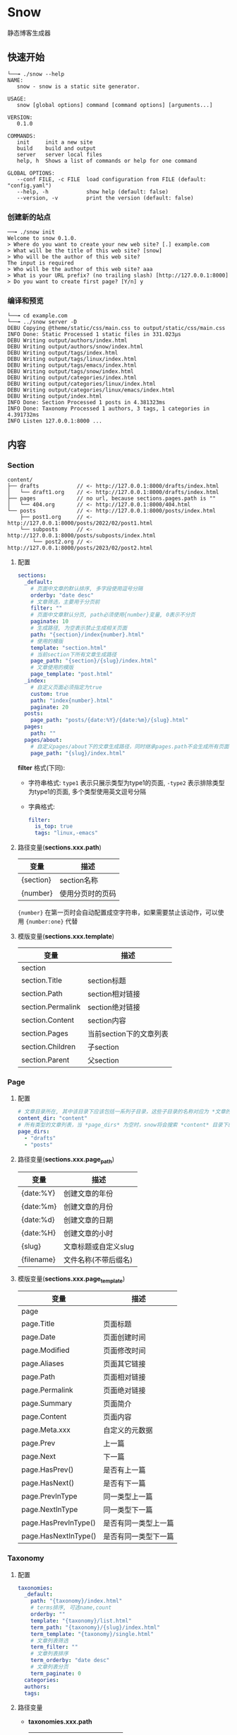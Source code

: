 * Snow
  静态博客生成器

** 快速开始
   #+begin_example
     └──╼ ./snow --help
     NAME:
        snow - snow is a static site generator.

     USAGE:
        snow [global options] command [command options] [arguments...]

     VERSION:
        0.1.0

     COMMANDS:
        init     init a new site
        build    build and output
        server   server local files
        help, h  Shows a list of commands or help for one command

     GLOBAL OPTIONS:
        --conf FILE, -c FILE  load configuration from FILE (default: "config.yaml")
        --help, -h            show help (default: false)
        --version, -v         print the version (default: false)
   #+end_example
*** 创建新的站点
    #+begin_example
      ──╼ ./snow init
      Welcome to snow 0.1.0.
      > Where do you want to create your new web site? [.] example.com
      > What will be the title of this web site? [snow]
      > Who will be the author of this web site?
      The input is required
      > Who will be the author of this web site? aaa
      > What is your URL prefix? (no trailing slash) [http://127.0.0.1:8000]
      > Do you want to create first page? [Y/n] y
    #+end_example

*** 编译和预览
    #+begin_example
      └──╼ cd example.com
      └──╼ ../snow server -D
      DEBU Copying @theme/static/css/main.css to output/static/css/main.css
      INFO Done: Static Processed 1 static files in 331.023µs
      DEBU Writing output/authors/index.html
      DEBU Writing output/authors/snow/index.html
      DEBU Writing output/tags/index.html
      DEBU Writing output/tags/linux/index.html
      DEBU Writing output/tags/emacs/index.html
      DEBU Writing output/tags/snow/index.html
      DEBU Writing output/categories/index.html
      DEBU Writing output/categories/linux/index.html
      DEBU Writing output/categories/linux/emacs/index.html
      DEBU Writing output/index.html
      INFO Done: Section Processed 1 posts in 4.381323ms
      INFO Done: Taxonomy Processed 1 authors, 3 tags, 1 categories in 4.391732ms
      INFO Listen 127.0.0.1:8000 ...
    #+end_example

** 内容
*** Section
    #+begin_example
      content/
      ├── drafts            // <- http://127.0.0.1:8000/drafts/index.html
      │   └── draft1.org    // <- http://127.0.0.1:8000/drafts/index.html
      ├── pages             // no url, because sections.pages.path is ""
      │   └── 404.org       // <- http://127.0.0.1:8000/404.html
      └── posts             // <- http://127.0.0.1:8000/posts/index.html
          ├── post1.org     // <- http://127.0.0.1:8000/posts/2022/02/post1.html
          └── subposts      // <- http://127.0.0.1:8000/posts/subposts/index.html
              └── post2.org // <- http://127.0.0.1:8000/posts/2023/02/post2.html
    #+end_example
**** 配置
     #+begin_src yaml
     sections:
       _default:
         # 页面中文章的默认排序, 多字段使用逗号分隔
         orderby: "date desc"
         # 文章筛选，主要用于分页前
         filter: ""
         # 页面中文章默认分页, path必须使用{number}变量, 0表示不分页
         paginate: 10
         # 生成路径, 为空表示禁止生成相关页面
         path: "{section}/index{number}.html"
         # 使用的模版
         template: "section.html"
         # 当前section下所有文章生成路径
         page_path: "{section}/{slug}/index.html"
         # 文章使用的模版
         page_template: "post.html"
       _index:
         # 自定义页面必须指定为true
         custom: true
         path: "index{number}.html"
         paginate: 20
       posts:
         page_path: "posts/{date:%Y}/{date:%m}/{slug}.html"
       pages:
         path: ""
       pages/about:
         # 自定义pages/about下的文章生成路径，同时继承pages.path不会生成所有页面
         page_path: "{slug}/index.html"
     #+end_src
     *filter* 格式(下同):
     - 字符串格式: =type1= 表示只展示类型为type1的页面, =-type2= 表示排除类型为type1的页面, 多个类型使用英文逗号分隔
     - 字典格式:
       #+begin_src yaml
       filter:
         is_top: true
         tags: "linux,-emacs"
       #+end_src

**** 路径变量(*sections.xxx.path*)
     |-----------+------------------|
     | 变量      | 描述             |
     |-----------+------------------|
     | {section} | section名称      |
     | {number}  | 使用分页时的页码 |

     ={number}= 在第一页时会自动配置成空字符串，如果需要禁止该动作，可以使用 ={number:one}= 代替

**** 模版变量(*sections.xxx.template*)
     |-------------------+-------------------------|
     | 变量              | 描述                    |
     |-------------------+-------------------------|
     | section           |                         |
     | section.Title     | section标题             |
     | section.Path      | section相对链接         |
     | section.Permalink | section绝对链接         |
     | section.Content   | section内容             |
     | section.Pages     | 当前section下的文章列表 |
     | section.Children  | 子section               |
     | section.Parent    | 父section               |

*** Page
**** 配置
     #+begin_src yaml
     # 文章目录所在, 其中该目录下应该包括一系列子目录，这些子目录的名称对应为 *文章的类型*, 比如 *content/drafts/* 目录下的文章类型为 *drafts*, 当然也可以直接在文章文件头添加 =type: drafts=
     content_dir: "content"
     # 所有类型的文章列表，当 *page_dirs* 为空时，snow将会搜索 *content* 目录下的所有子目录
     page_dirs:
       - "drafts"
       - "posts"
     #+end_src
**** 路径变量(*sections.xxx.page_path*)
     |------------+----------------------|
     | 变量       | 描述                 |
     |------------+----------------------|
     | {date:%Y}  | 创建文章的年份       |
     | {date:%m}  | 创建文章的月份       |
     | {date:%d}  | 创建文章的日期       |
     | {date:%H}  | 创建文章的小时       |
     | {slug}     | 文章标题或自定义slug |
     | {filename} | 文件名称(不带后缀名) |

**** 模版变量(*sections.xxx.page_template*)
     |----------------------+----------------------|
     | 变量                 | 描述                 |
     |----------------------+----------------------|
     | page                 |                      |
     | page.Title           | 页面标题             |
     | page.Date            | 页面创建时间         |
     | page.Modified        | 页面修改时间         |
     | page.Aliases         | 页面其它链接         |
     | page.Path            | 页面相对链接         |
     | page.Permalink       | 页面绝对链接         |
     | page.Summary         | 页面简介             |
     | page.Content         | 页面内容             |
     | page.Meta.xxx        | 自定义的元数据       |
     | page.Prev            | 上一篇               |
     | page.Next            | 下一篇               |
     | page.HasPrev()       | 是否有上一篇         |
     | page.HasNext()       | 是否有下一篇         |
     | page.PrevInType      | 同一类型上一篇       |
     | page.NextInType      | 同一类型下一篇       |
     | page.HasPrevInType() | 是否有同一类型上一篇 |
     | page.HasNextInType() | 是否有同一类型下一篇 |

*** Taxonomy
**** 配置
     #+begin_src yaml
     taxonomies:
       _default:
         path: "{taxonomy}/index.html"
         # terms排序, 可选name,count
         orderby: ""
         template: "{taxonomy}/list.html"
         term_path: "{taxonomy}/{slug}/index.html"
         term_template: "{taxonomy}/single.html"
         # 文章列表筛选
         term_filter: ""
         # 文章列表排序
         term_orderby: "date desc"
         # 文章列表分页
         term_paginate: 0
       categories:
       authors:
       tags:
     #+end_src

**** 路径变量
     - *taxonomies.xxx.path*
       |------------+--------------|
       | 变量       | 描述         |
       |------------+--------------|
       | {taxonomy} | 分类系统名称 |
     - *taxonomies.xxx.term_path*
       |------------+------------------|
       | 变量       | 描述             |
       |------------+------------------|
       | {taxonomy} | 分类系统名称     |
       | {number}   | 使用分页时的页码 |
       | {slug}     | 分类具体名称     |

**** 模版变量
     - *taxonomies.xxx.template*
       |----------------+------------------------------------------|
       | 变量           | 描述                                     |
       |----------------+------------------------------------------|
       | taxonomy       |                                          |
       | taxonomy.Name  | 分类系统名称, 如:categories,tags,authors |
       | taxonomy.Terms |                                          |
     - *taxonomies.xxx.term_template*
       |----------------+----------|
       | 变量           | 描述     |
       |----------------+----------|
       | term           |          |
       | term.Name      | 分类名称 |
       | term.Path      | 相对链接 |
       | term.Permalink | 绝对链接 |
       | term.List      | 文章列表 |
       | term.Children  | 子分类   |

*** Archive
    #+begin_src yaml
    taxonomies:
      date:2006/01:
        path: "archives/index.html"
        template: "archives.html"
        term_path: "archives/{slug}/index.html"
        term_template: "period_archives.html"
    #+end_src
    归档页面类似分类系统，其它 *date:2006/01* 表示按年月归档, 并生成链接 */archives/2022/10/index.html*

*** Pagination
**** 模版变量
     |---------------------+----------------|
     | 变量                | 描述           |
     |---------------------+----------------|
     | paginator           |                |
     | paginator.URL       | 分页链接       |
     | paginator.PageNum   | 当前页         |
     | paginator.Total     | 总页数         |
     | paginator.HasPrev() | 是否有上一页   |
     | paginator.Prev      | 上一页         |
     | paginator.Prev.URL  | 上一页链接     |
     | paginator.HasNext() | 是否有下一页   |
     | paginator.Next      | 下一页         |
     | paginator.Next.URL  | 下一页链接     |
     | paginator.All       | 所有页         |
     | paginator.List      | 当前页文章列表 |
     | slug                | 分组key        |

*** Static
    静态文件配置:
    #+begin_src yaml
    # 静态文件目录, 该目录区分主题的静态文件static
    static_dirs:
      - "static/"
    # 静态文件扩展，不配置将会使用静态文件目录下的所有文件
    static_exts:
      - ".js"
      - ".css"
    # 静态文件路径，用于指定静态文件或静态目录的保存目录, 当有多条路径时，长度优先.
    static_paths:
      static/CNAME: "/"
      static/css/main.css: "static/css/"
      # 以@theme开头代表主题中的静态文件，即{theme.name}/static
      "@theme/static": "static/"
    #+end_src

*** 主题
**** 主题目录结构
     其中 *templates* 和 *static* 名称不可修改
     #+begin_example
       simple/
       ├── templates
       │   ├── post.html
       │   ├── index.html
       │   ├── archives.html
       ├── static
       │   ├── main.css
     #+end_example
**** 配置
     #+begin_src yaml
     theme:
       # 主题名称, 未设置将使用默认主题
       name: "test-theme"
       # 主题模版覆盖, 增加同名的文件到 *override* 配置的目录, snow将会优先使用该文件
       override: "layouts"
     #+end_src

*** 本地测试和正式发布
    snow 提供了 *mode* 配置用于区分本地测试和正式发布
    #+begin_src yaml :noindent
    site:
      url: "http://127.0.0.1:8000"
      output_dir: "output"

    mode.publish:
      site:
        url: "https://example.com"
        output_dir: "xxx"

    mode.develop:
      include: "develop.yaml"
    #+end_src
    只要在构建时使用 =snow build --mode publish= 即可覆盖本地默认配置
